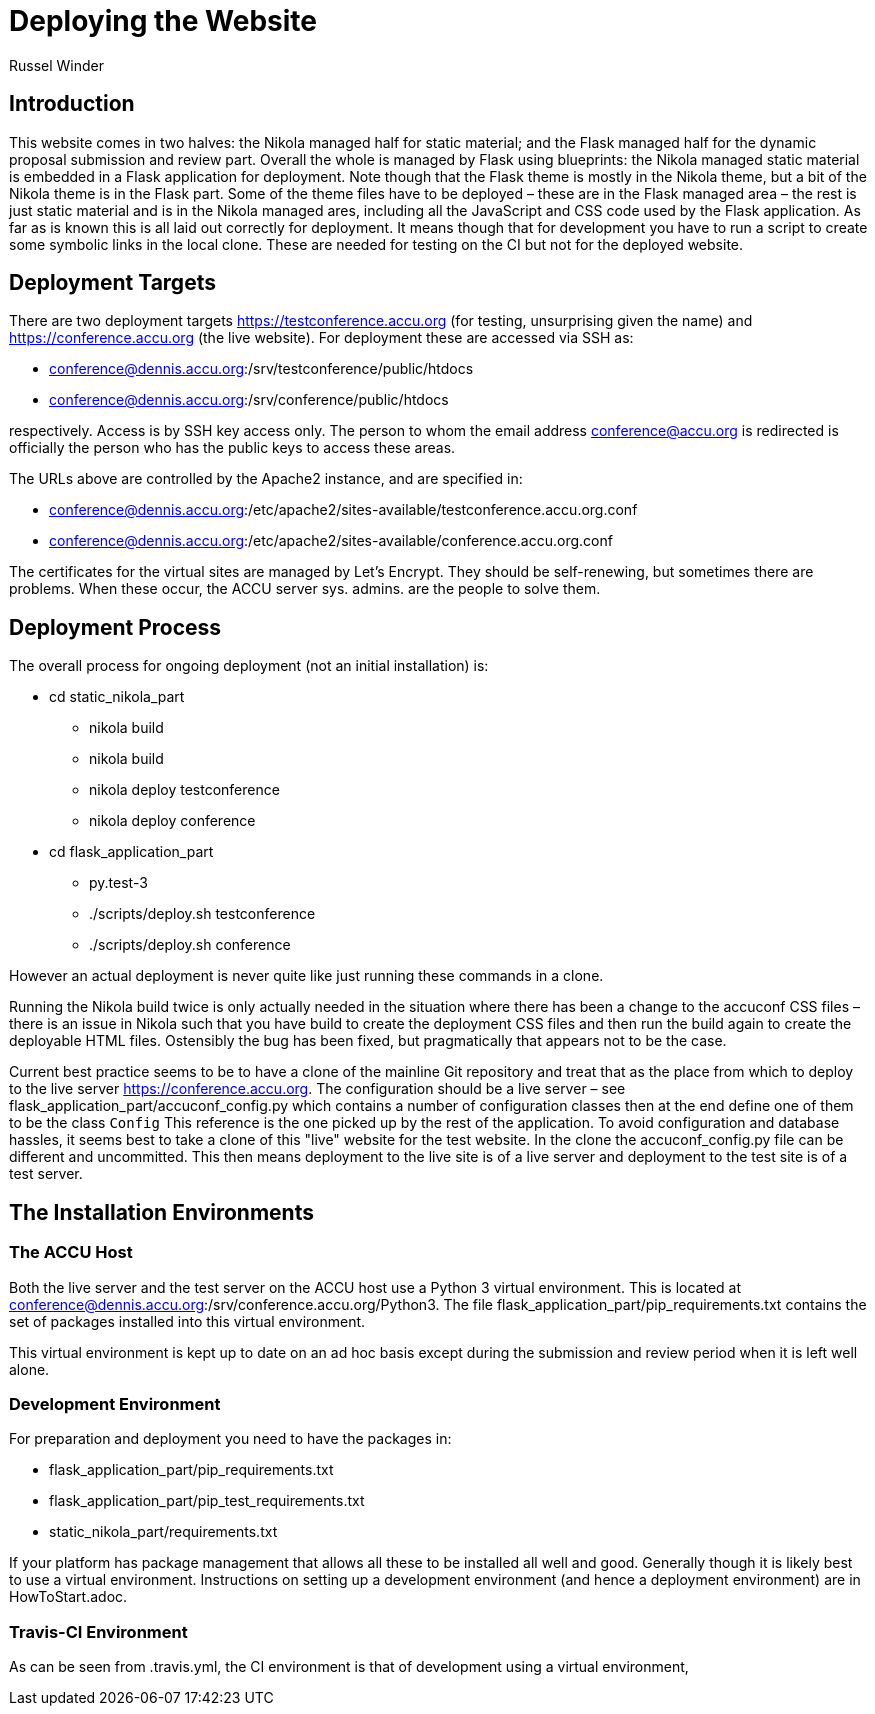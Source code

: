 = Deploying the Website
Russel Winder

== Introduction

This website comes in two halves: the Nikola managed half for static material; and the Flask managed half
for the dynamic proposal submission and review part. Overall the whole is managed by Flask using blueprints:
the Nikola managed static material is embedded in a Flask application for deployment. Note though that the
Flask theme is mostly in the Nikola theme, but a bit of the Nikola theme is in the Flask part. Some of the
theme files have to be deployed – these are in the Flask managed area – the rest is just static material and
is in the Nikola managed ares, including all the JavaScript and CSS code used by the Flask application. As
far as is known this is all laid out correctly for deployment. It means though that for development you have
to run a script to create some symbolic links in the local clone. These are needed for testing on the CI but
not for the deployed website.

== Deployment Targets

There are two deployment targets https://testconference.accu.org (for testing, unsurprising given the name)
and https://conference.accu.org (the live website). For deployment these are accessed via SSH as:

* conference@dennis.accu.org:/srv/testconference/public/htdocs
* conference@dennis.accu.org:/srv/conference/public/htdocs

respectively. Access is by SSH key access only. The person to whom the email address conference@accu.org is
redirected is officially the person who has the public keys to access these areas.

The URLs above are controlled by the Apache2 instance, and are specified in:

* conference@dennis.accu.org:/etc/apache2/sites-available/testconference.accu.org.conf
* conference@dennis.accu.org:/etc/apache2/sites-available/conference.accu.org.conf

The certificates for the virtual sites are managed by Let's Encrypt. They should be self-renewing, but
sometimes there are problems. When these occur, the ACCU server sys. admins. are the people to solve them.

== Deployment Process

The overall process for ongoing deployment (not an initial installation) is:

* cd static_nikola_part
** nikola build
** nikola build
** nikola deploy testconference
** nikola deploy conference
* cd flask_application_part
** py.test-3
** ./scripts/deploy.sh testconference
** ./scripts/deploy.sh conference

However an actual deployment is never quite like just running these commands in a clone.

Running the Nikola build twice is only actually needed in the situation where there has been a change to the
accuconf CSS files – there is an issue in Nikola such that you have build to create the deployment CSS files
and then run the build again to create the deployable HTML files. Ostensibly the bug has been fixed, but
pragmatically that appears not to be the case.

Current best practice seems to be to have a clone of the mainline Git repository and treat that as the place
from which to deploy to the live server https://conference.accu.org. The configuration should be a live
server – see flask_application_part/accuconf_config.py which contains a number of configuration classes then
at the end define one of them to be the class `Config` This reference is the one picked up by the rest of
the application. To avoid configuration and database hassles, it seems best to take a clone of this "live"
website for the test website. In the clone the accuconf_config.py file can be different and
uncommitted. This then means deployment to the live site is of a live server and deployment to the test site
is of a test server.

== The Installation Environments

=== The ACCU Host

Both the live server and the test server on the ACCU host use a Python 3 virtual environment. This is
located at conference@dennis.accu.org:/srv/conference.accu.org/Python3. The file
flask_application_part/pip_requirements.txt contains the set of packages installed into this virtual
environment.

This virtual environment is kept up to date on an ad hoc basis except during the submission and
review period when it is left well alone.

=== Development Environment

For preparation and deployment you need to have the packages in:

* flask_application_part/pip_requirements.txt
* flask_application_part/pip_test_requirements.txt
* static_nikola_part/requirements.txt

If your platform has package management that allows all these to be installed all well and good. Generally
though it is likely best to use a virtual environment. Instructions on setting up a development environment
(and hence a deployment environment) are in HowToStart.adoc.

=== Travis-CI Environment

As can be seen from .travis.yml, the CI environment is that of development using a virtual environment,
